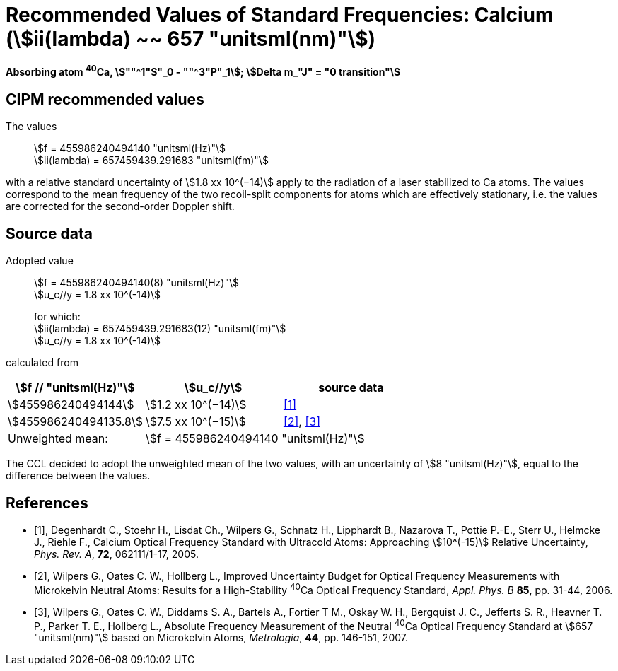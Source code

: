 = Recommended Values of Standard Frequencies: Calcium (stem:[ii(lambda) ~~ 657 "unitsml(nm)"])
:appendix-id: 2
:partnumber: 2.18
:edition: 9
:copyright-year: 2005
:language: en
:docnumber: SI MEP M REC 657nm
:title-appendix-en: Recommended values of standard frequencies for applications including the practical realization of the metre and secondary representations of the second
:title-appendix-fr: Valeurs recommandées des fréquences étalons destinées à la mise en pratique de la définition du mètre et aux représentations secondaires de la seconde
:title-part-en: Calcium (stem:[ii(lambda) ~~ 657 "unitsml(nm)"]) (2005)
:title-part-fr: Calcium (stem:[ii(lambda) ~~ 657 "unitsml(nm)"]) (2005)
:title-en: The International System of Units
:title-fr: Le système international d’unités
:doctype: mise-en-pratique
:committee-acronym: CCL-CCTF-WGFS
:committee-en: CCL-CCTF Frequency Standards Working Group
:si-aspect: m_c_deltanu
:docstage: in-force
:confirmed-date:
:revdate:
:imagesdir: images
:mn-document-class: bipm
:mn-output-extensions: xml,html,pdf,rxl
:local-cache-only:
:data-uri-image:

[%unnumbered]
== {blank}

*Absorbing atom ^40^Ca, stem:[""^1"S"_0 - ""^3"P"_1]; stem:[Delta m_"J" = "0 transition"]*

== CIPM recommended values

The values:: stem:[f = 455986240494140 "unitsml(Hz)"] +
stem:[ii(lambda) = 657459439.291683 "unitsml(fm)"]

with a relative standard uncertainty of stem:[1.8 xx 10^(−14)] apply to the radiation of a laser stabilized to Ca atoms. The values correspond to the mean frequency of the two recoil-split components for atoms which are effectively stationary, i.e. the values are corrected for the second-order Doppler shift.


== Source data

Adopted value:: stem:[f = 455986240494140(8) "unitsml(Hz)"] +
stem:[u_c//y = 1.8 xx 10^(-14)]
+
for which: +
stem:[ii(lambda) = 657459439.291683(12) "unitsml(fm)"] +
stem:[u_c//y = 1.8 xx 10^(-14)]

calculated from

[cols="^,^,^"]
[%unnumbered]
|===
h| stem:[f // "unitsml(Hz)"] h| stem:[u_c//y] h| source data

| stem:[455986240494144] | stem:[1.2 xx 10^(−14)] | <<degenhardt>>
| stem:[455986240494135.8] | stem:[7.5 xx 10^(−15)] | <<wilpers2006>>, <<wilpers2007>>
| Unweighted mean: 2+| stem:[f = 455986240494140 "unitsml(Hz)"]
|===

The CCL decided to adopt the unweighted mean of the two values, with an uncertainty of stem:[8 "unitsml(Hz)"], equal to the difference between the values.


[bibliography]
== References

* [[[degenhardt,1]]], Degenhardt C., Stoehr H., Lisdat Ch., Wilpers G., Schnatz H., Lipphardt B., Nazarova T., Pottie P.-E., Sterr U., Helmcke J., Riehle F., Calcium Optical Frequency Standard with Ultracold Atoms: Approaching stem:[10^(-15)] Relative Uncertainty, _Phys. Rev. A_, *72*, 062111/1-17, 2005.

* [[[wilpers2006,2]]], Wilpers G., Oates C. W., Hollberg L., Improved Uncertainty Budget for Optical Frequency Measurements with Microkelvin Neutral Atoms: Results for a High-Stability ^40^Ca Optical Frequency Standard, _Appl. Phys. B_ *85*, pp. 31-44, 2006.

* [[[wilpers2007,3]]], Wilpers G., Oates C. W., Diddams S. A., Bartels A., Fortier T M., Oskay W. H., Bergquist J. C., Jefferts S. R., Heavner T. P., Parker T. E., Hollberg L., Absolute Frequency Measurement of the Neutral ^40^Ca Optical Frequency Standard at stem:[657 "unitsml(nm)"] based on Microkelvin Atoms, _Metrologia_, *44*, pp. 146-151, 2007.
